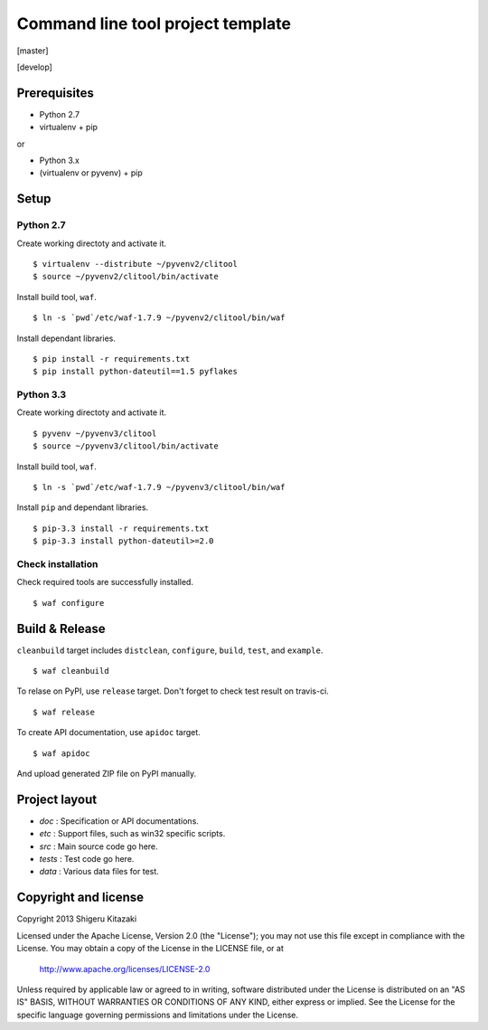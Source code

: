 ==================================
Command line tool project template
==================================

[master]

.. image:: https://secure.travis-ci.org/skitazaki/python-clitool-template.png?branch=master
    :target: https://secure.travis-ci.org/skitazaki/python-clitool-template

[develop]

.. image:: https://secure.travis-ci.org/skitazaki/python-clitool-template.png?branch=develop
    :target: https://secure.travis-ci.org/skitazaki/python-clitool-template

Prerequisites
=============

* Python 2.7
* virtualenv + pip

or

* Python 3.x
* (virtualenv or pyvenv) + pip

Setup
=====

Python 2.7
----------

Create working directoty and activate it.

::

    $ virtualenv --distribute ~/pyvenv2/clitool
    $ source ~/pyvenv2/clitool/bin/activate

Install build tool, ``waf``.

::

    $ ln -s `pwd`/etc/waf-1.7.9 ~/pyvenv2/clitool/bin/waf

Install dependant libraries.

::

    $ pip install -r requirements.txt
    $ pip install python-dateutil==1.5 pyflakes

Python 3.3
----------

Create working directoty and activate it.

::

    $ pyvenv ~/pyvenv3/clitool
    $ source ~/pyvenv3/clitool/bin/activate

Install build tool, ``waf``.

::

    $ ln -s `pwd`/etc/waf-1.7.9 ~/pyvenv3/clitool/bin/waf

Install ``pip`` and dependant libraries.

::

    $ pip-3.3 install -r requirements.txt
    $ pip-3.3 install python-dateutil>=2.0

Check installation
------------------

Check required tools are successfully installed.

::

    $ waf configure

Build & Release
===============

``cleanbuild`` target includes ``distclean``, ``configure``, ``build``, ``test``, and ``example``.

::

    $ waf cleanbuild

To relase on PyPI, use ``release`` target.
Don't forget to check test result on travis-ci.

::

    $ waf release

To create API documentation, use ``apidoc`` target.

::

    $ waf apidoc

And upload generated ZIP file on PyPI manually.

Project layout
==============

* *doc*   : Specification or API documentations.
* *etc*   : Support files, such as win32 specific scripts.
* *src*   : Main source code go here.
* *tests* : Test code go here.
* *data*  : Various data files for test.

Copyright and license
======================

Copyright 2013 Shigeru Kitazaki

Licensed under the Apache License, Version 2.0 (the "License");
you may not use this file except in compliance with the License.
You may obtain a copy of the License in the LICENSE file, or at

   http://www.apache.org/licenses/LICENSE-2.0

Unless required by applicable law or agreed to in writing, software
distributed under the License is distributed on an "AS IS" BASIS,
WITHOUT WARRANTIES OR CONDITIONS OF ANY KIND, either express or implied.
See the License for the specific language governing permissions and
limitations under the License.
